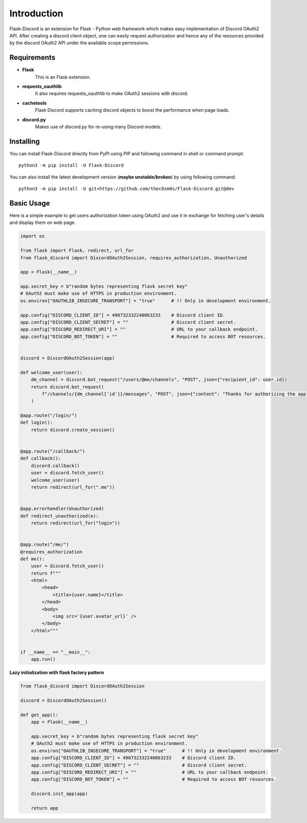 .. _intro:



Introduction
============

Flask-Discord is an extension for Flask - Python web framework which
makes easy implementation of Discord OAuth2 API. After creating a discord
client object, one can easily request authorization and hence any of the
resources provided by the discord OAuth2 API under the available scope
permissions.

Requirements
------------

- **Flask**
    This is an Flask extension.

- **requests_oauthlib**
    It also requires requests_oauthlib to make OAuth2 sessions with discord.

- **cachetools**
    Flask Discord supports caching discord objects to boost the performance when page loads.

- **discord.py**
    Makes use of discord.py for re-using many Discord models.

Installing
----------

You can install Flask-Discord directly from PyPI using PIP and following command
in shell or command prompt: ::

    python3 -m pip install -U Flask-Discord

You can also install the latest development version (**maybe unstable/broken**) by
using following command: ::

    python3 -m pip install -U git+https://github.com/thec0sm0s/Flask-Discord.git@dev


Basic Usage
-----------
Here is a simple example to get users authorization token using OAuth2 and use it
in exchange for fetching user's details and display them on web page.


.. code-block:: python3

    import os

    from flask import Flask, redirect, url_for
    from flask_discord import DiscordOAuth2Session, requires_authorization, Unauthorized

    app = Flask(__name__)

    app.secret_key = b"random bytes representing flask secret key"
    # OAuth2 must make use of HTTPS in production environment.
    os.environ["OAUTHLIB_INSECURE_TRANSPORT"] = "true"      # !! Only in development environment.

    app.config["DISCORD_CLIENT_ID"] = 490732332240863233    # Discord client ID.
    app.config["DISCORD_CLIENT_SECRET"] = ""                # Discord client secret.
    app.config["DISCORD_REDIRECT_URI"] = ""                 # URL to your callback endpoint.
    app.config["DISCORD_BOT_TOKEN"] = ""                    # Required to access BOT resources.


    discord = DiscordOAuth2Session(app)

    def welcome_user(user):
        dm_channel = discord.bot_request("/users/@me/channels", "POST", json={"recipient_id": user.id})
        return discord.bot_request(
            f"/channels/{dm_channel['id']}/messages", "POST", json={"content": "Thanks for authorizing the app!"}
        )

    @app.route("/login/")
    def login():
        return discord.create_session()


    @app.route("/callback/")
    def callback():
        discord.callback()
        user = discord.fetch_user()
        welcome_user(user)
        return redirect(url_for(".me"))


    @app.errorhandler(Unauthorized)
    def redirect_unauthorized(e):
        return redirect(url_for("login"))


    @app.route("/me/")
    @requires_authorization
    def me():
        user = discord.fetch_user()
        return f"""
        <html>
            <head>
                <title>{user.name}</title>
            </head>
            <body>
                <img src='{user.avatar_url}' />
            </body>
        </html>"""


    if __name__ == "__main__":
        app.run()

**Lazy initialization with flask factory pattern**

.. code-block:: python3

    from flask_discord import DiscordOAuth2Session

    discord = DiscordOAuth2Session()

    def get_app():
        app = Flask(__name__)

        app.secret_key = b"random bytes representing flask secret key"
        # OAuth2 must make use of HTTPS in production environment.
        os.environ["OAUTHLIB_INSECURE_TRANSPORT"] = "true"      # !! Only in development environment.
        app.config["DISCORD_CLIENT_ID"] = 490732332240863233    # Discord client ID.
        app.config["DISCORD_CLIENT_SECRET"] = ""                # Discord client secret.
        app.config["DISCORD_REDIRECT_URI"] = ""                 # URL to your callback endpoint.
        app.config["DISCORD_BOT_TOKEN"] = ""                    # Required to access BOT resources.

        discord.init_app(app)

        return app
